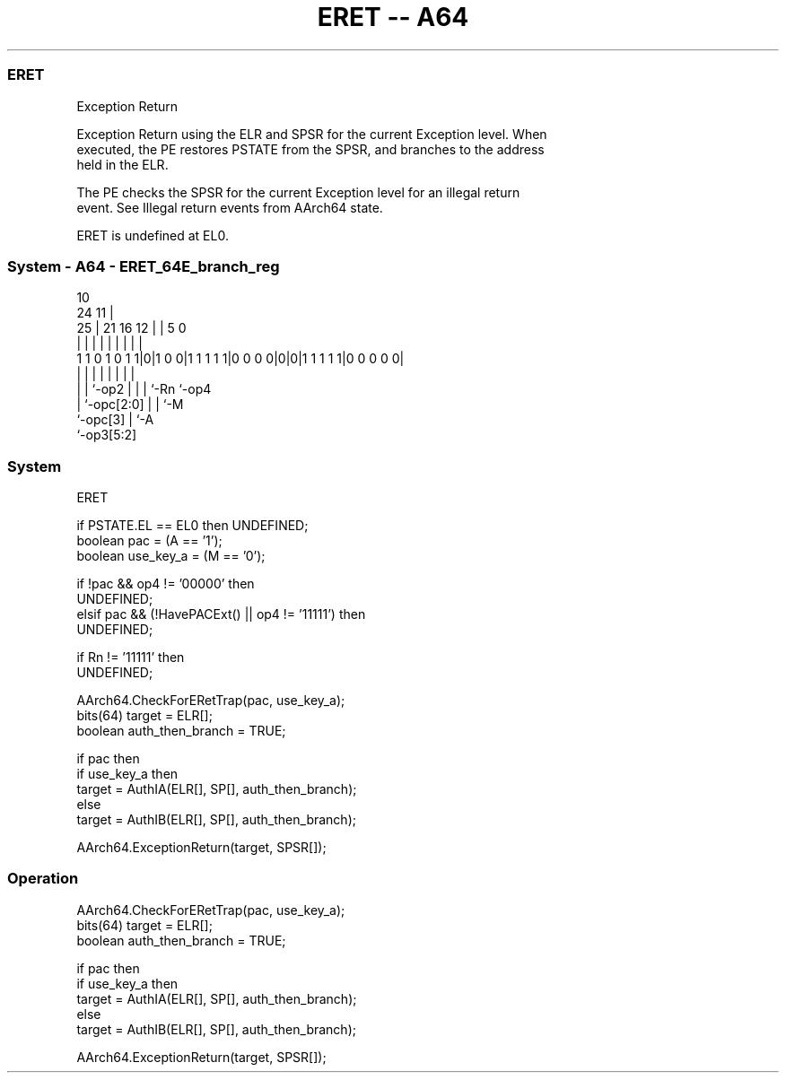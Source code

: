 .nh
.TH "ERET -- A64" "7" " "  "instruction" "system"
.SS ERET
 Exception Return

 Exception Return using the ELR and SPSR for the current Exception level. When
 executed, the PE restores PSTATE from the SPSR, and branches to the address
 held in the ELR.

 The PE checks the SPSR for the current Exception level for an illegal return
 event. See Illegal return events from AArch64 state.

 ERET is undefined at EL0.



.SS System - A64 - ERET_64E_branch_reg
 
                                                                   
                                             10                    
                 24                        11 |                    
               25 |    21        16      12 | |         5         0
                | |     |         |       | | |         |         |
   1 1 0 1 0 1 1|0|1 0 0|1 1 1 1 1|0 0 0 0|0|0|1 1 1 1 1|0 0 0 0 0|
                | |     |         |       | | |         |
                | |     `-op2     |       | | `-Rn      `-op4
                | `-opc[2:0]      |       | `-M
                `-opc[3]          |       `-A
                                  `-op3[5:2]
  
  
 
.SS System
 
 ERET
 
 if PSTATE.EL == EL0 then UNDEFINED;
 boolean pac = (A == '1');
 boolean use_key_a = (M == '0');
 
 if !pac && op4 != '00000' then
     UNDEFINED;
 elsif pac && (!HavePACExt() || op4 != '11111') then
     UNDEFINED;
 
 if Rn != '11111' then 
     UNDEFINED;
 
 AArch64.CheckForERetTrap(pac, use_key_a);
 bits(64) target = ELR[];
 boolean auth_then_branch = TRUE;
 
 if pac then
     if use_key_a then
         target = AuthIA(ELR[], SP[], auth_then_branch);
     else
         target = AuthIB(ELR[], SP[], auth_then_branch);
 
 AArch64.ExceptionReturn(target, SPSR[]);
 


.SS Operation

 AArch64.CheckForERetTrap(pac, use_key_a);
 bits(64) target = ELR[];
 boolean auth_then_branch = TRUE;
 
 if pac then
     if use_key_a then
         target = AuthIA(ELR[], SP[], auth_then_branch);
     else
         target = AuthIB(ELR[], SP[], auth_then_branch);
 
 AArch64.ExceptionReturn(target, SPSR[]);

